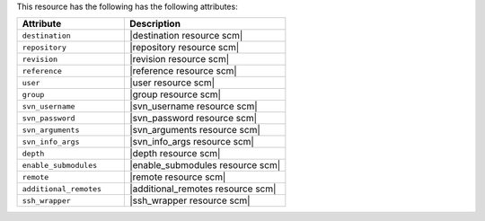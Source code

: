 .. The contents of this file are included in multiple topics.
.. This file should not be changed in a way that hinders its ability to appear in multiple documentation sets.

This resource has the following has the following attributes:

.. list-table::
   :widths: 200 300
   :header-rows: 1

   * - Attribute
     - Description
   * - ``destination``
     - |destination resource scm|
   * - ``repository``
     - |repository resource scm|
   * - ``revision``
     - |revision resource scm|
   * - ``reference``
     - |reference resource scm|
   * - ``user``
     - |user resource scm|
   * - ``group``
     - |group resource scm|
   * - ``svn_username``
     - |svn_username resource scm|
   * - ``svn_password``
     - |svn_password resource scm|
   * - ``svn_arguments``
     - |svn_arguments resource scm|
   * - ``svn_info_args``
     - |svn_info_args resource scm|
   * - ``depth``
     - |depth resource scm|
   * - ``enable_submodules``
     - |enable_submodules resource scm|
   * - ``remote``
     - |remote resource scm|
   * - ``additional_remotes``
     - |additional_remotes resource scm|
   * - ``ssh_wrapper``
     - |ssh_wrapper resource scm|
